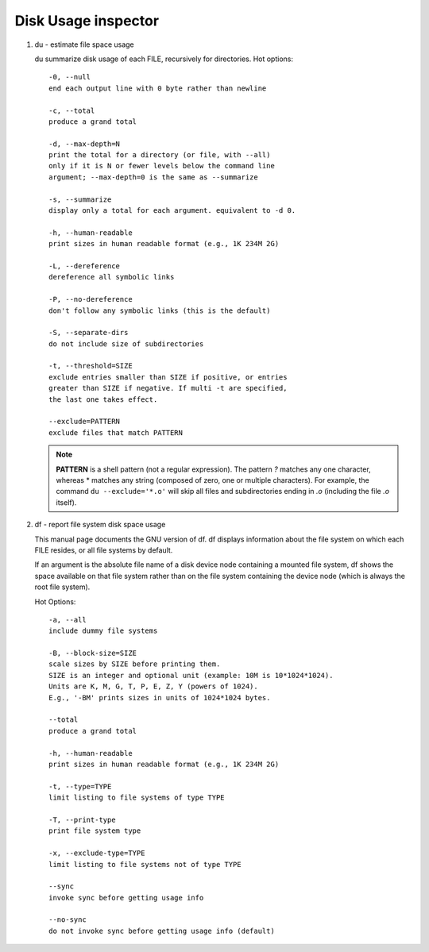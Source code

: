 ********************
Disk Usage inspector
********************

#. du - estimate file space usage

   du summarize disk usage of each FILE, recursively for directories.
   Hot options::

      -0, --null
      end each output line with 0 byte rather than newline

      -c, --total
      produce a grand total

      -d, --max-depth=N
      print the total for a directory (or file, with --all) 
      only if it is N or fewer levels below the command line 
      argument; --max-depth=0 is the same as --summarize

      -s, --summarize
      display only a total for each argument. equivalent to -d 0.

      -h, --human-readable
      print sizes in human readable format (e.g., 1K 234M 2G)

      -L, --dereference
      dereference all symbolic links

      -P, --no-dereference
      don't follow any symbolic links (this is the default)

      -S, --separate-dirs
      do not include size of subdirectories

      -t, --threshold=SIZE
      exclude entries smaller than SIZE if positive, or entries 
      greater than SIZE if negative. If multi -t are specified, 
      the last one takes effect.

      --exclude=PATTERN
      exclude files that match PATTERN

   .. note:: 

      **PATTERN** is a shell pattern (not a regular expression). The pattern *?* matches any one character, 
      whereas \* matches any string (composed of zero, one or multiple characters). For example, the command
      ``du --exclude='*.o'`` will skip all files and subdirectories ending in *.o* (including the file *.o* itself).

#. df - report file system disk space usage

   This manual page documents the GNU version of df.  
   df displays information about the file system on 
   which each FILE resides, or all file systems by default.

   If an argument is the absolute file name of a disk device node 
   containing a mounted file system, df shows the space available 
   on that file system rather than on the file system containing 
   the device node (which is always the root file system).  

   Hot Options::

      -a, --all
      include dummy file systems

      -B, --block-size=SIZE
      scale sizes by SIZE before printing them. 
      SIZE is an integer and optional unit (example: 10M is 10*1024*1024). 
      Units are K, M, G, T, P, E, Z, Y (powers of 1024).
      E.g., '-BM' prints sizes in units of 1024*1024 bytes.

      --total
      produce a grand total

      -h, --human-readable
      print sizes in human readable format (e.g., 1K 234M 2G)

      -t, --type=TYPE
      limit listing to file systems of type TYPE

      -T, --print-type
      print file system type

      -x, --exclude-type=TYPE
      limit listing to file systems not of type TYPE

      --sync 
      invoke sync before getting usage info

      --no-sync
      do not invoke sync before getting usage info (default)

.. code-block:: sh
   :caption: df Examples
      
   $  du -ah -t 8K  | wc -l # file count whose size is no less than 8K
   $  du -ah -t -8M | wc -l # file count whose size is no larger than 8M

   $ du -h  -t 8M --time
   8.3M    2018-06-22 13:04        ./biology_glossary/images
   8.4M    2018-06-22 13:04        ./biology_glossary
   77M     2018-06-22 14:37        ./_build/html
   84M     2018-06-22 14:37        ./_build
   138M    2018-06-22 16:39        .
      
   $ du -h  -t 8M --time -c
   8.3M    2018-06-22 13:04        ./biology_glossary/images
   8.4M    2018-06-22 13:04        ./biology_glossary
   ....
   138M    2018-06-22 16:39        total

   $ du -sch
   298M  .
   298M  total
   $ du -sh
   298M  .
   $ du -sh -I"_build"
   123M  .
      
   # GUN shell
   $ du -sh .
   307M    .
   $ du -sh _build/
   182M    _build/
   $ du -sh --exclude="_build"
   126M    .

   $ du -h -t 1M
   3.4G  ./past7/2018-11-26-Mon
   15G   ./past7
   15G   

.. code-block:: sh
   :caption: df Examples

   $ df -hT --total
   Filesystem     Type      Size  Used Avail Use% Mounted on
   udev           devtmpfs   20G  4.0K   20G   1% /dev
   tmpfs          tmpfs     4.0G  640K  4.0G   1% /run
   /dev/dm-0      ext4      157G  135G   15G  91% /
   none           tmpfs     4.0K     0  4.0K   0% /sys/fs/cgroup
   none           tmpfs     5.0M     0  5.0M   0% /run/lock
   none           tmpfs      20G  469M   20G   3% /run/shm
   none           tmpfs     100M     0  100M   0% /run/user
   /dev/sda1      ext2      236M   40M  184M  18% /boot
   tmpfs          tmpfs     4.0G  2.0G  2.1G  49% /tmp/realtime
   tmpfs          tmpfs      10G  8.8G  1.3G  88% /tmp/poi-server
   total          -         214G  147G   61G  71% -
   
   $ df -h /dev/shm
   Filesystem      Size  Used Avail Use% Mounted on
   none             20G  469M   20G   3% /run/shm